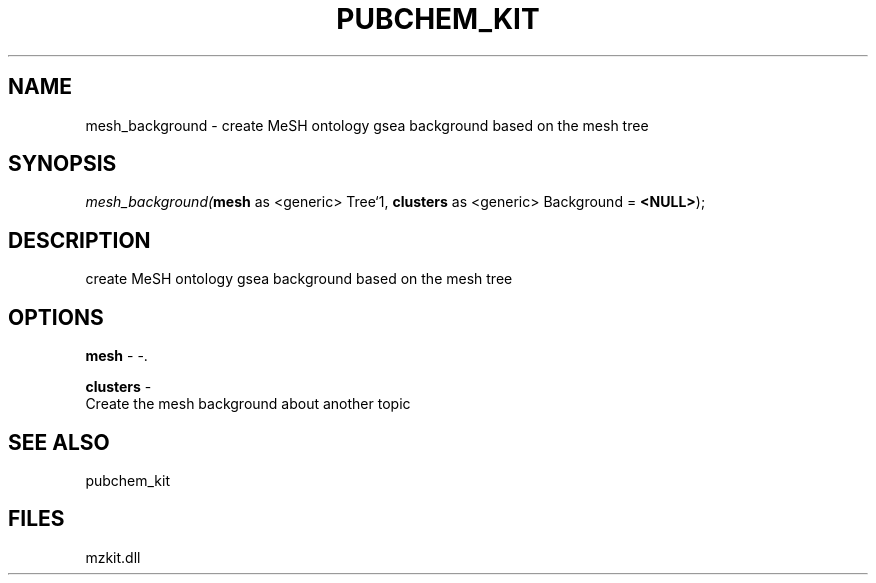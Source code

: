 .\" man page create by R# package system.
.TH PUBCHEM_KIT 1 2000-1月 "mesh_background" "mesh_background"
.SH NAME
mesh_background \- create MeSH ontology gsea background based on the mesh tree
.SH SYNOPSIS
\fImesh_background(\fBmesh\fR as <generic> Tree`1, 
\fBclusters\fR as <generic> Background = \fB<NULL>\fR);\fR
.SH DESCRIPTION
.PP
create MeSH ontology gsea background based on the mesh tree
.PP
.SH OPTIONS
.PP
\fBmesh\fB \fR\- -. 
.PP
.PP
\fBclusters\fB \fR\- 
 Create the mesh background about another topic
. 
.PP
.SH SEE ALSO
pubchem_kit
.SH FILES
.PP
mzkit.dll
.PP
